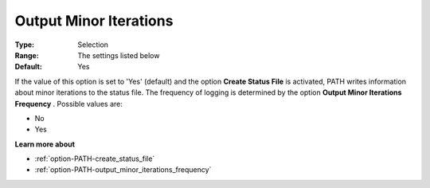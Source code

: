 .. _option-PATH-output_minor_iterations:


Output Minor Iterations
=======================



:Type:	Selection	
:Range:	The settings listed below	
:Default:	Yes	



If the value of this option is set to 'Yes' (default) and the option **Create Status File**  is activated, PATH writes information about minor iterations to the status file. The frequency of logging is determined by the option **Output Minor Iterations Frequency** . Possible values are:



*	No
*	Yes




**Learn more about** 

*	:ref:`option-PATH-create_status_file`  
*	:ref:`option-PATH-output_minor_iterations_frequency`  



